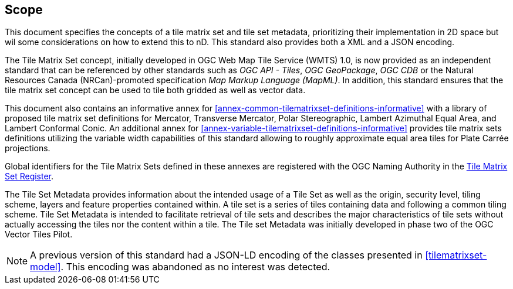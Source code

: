 == Scope

This document specifies the concepts of a tile matrix set and tile set metadata, prioritizing their implementation in 2D space but wil some considerations on how to extend this to nD. This standard also provides both a XML and a JSON encoding.

The Tile Matrix Set concept, initially developed in OGC Web Map Tile Service (WMTS) 1.0, is now provided as an independent standard that can be referenced by other standards such as _OGC API - Tiles_, _OGC GeoPackage_, _OGC CDB_ or the Natural Resources Canada (NRCan)-promoted specification _Map Markup Language (MapML)_. In addition, this standard ensures that the tile matrix set concept can be used to tile both gridded as well as vector data.

This document also contains an informative annex for <<annex-common-tilematrixset-definitions-informative>> with a library of proposed tile matrix set definitions for Mercator, Transverse Mercator, Polar Stereographic, Lambert Azimuthal Equal Area, and Lambert Conformal Conic.
An additional annex for <<annex-variable-tilematrixset-definitions-informative>> provides tile matrix sets definitions utilizing the variable width capabilities of this standard allowing to roughly approximate equal area tiles for Plate Carrée projections.

Global identifiers for the Tile Matrix Sets defined in these annexes are registered with the OGC Naming Authority in the http://www.opengis.net/def/tms[Tile Matrix Set Register].

The Tile Set Metadata provides information about the intended usage of a Tile Set as well as the origin, security level, tiling scheme, layers and feature properties contained within. A tile set is a series of tiles containing data and following a common tiling scheme. Tile Set Metadata is intended to facilitate retrieval of tile sets and describes the major characteristics of tile sets without actually accessing the tiles nor the content within a tile. The Tile set Metadata was initially developed in phase two of the OGC Vector Tiles Pilot.

NOTE: A previous version of this standard had a JSON-LD encoding of the classes presented in <<tilematrixset-model>>. This encoding was abandoned as no interest was detected.
